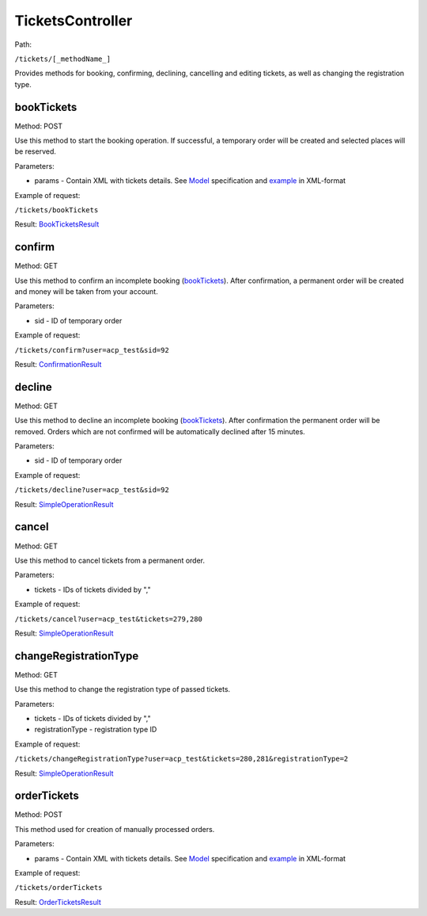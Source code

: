 ====
TicketsController
====

Path:

``/tickets/[_methodName_]``

Provides methods for booking, confirming, declining, cancelling and editing tickets, as well as changing the registration type.


.. _bookTickets:
bookTickets
----
Method: POST

Use this method to start the booking operation. If successful, a temporary order will be created and selected places will be reserved.

Parameters:

* params - Contain XML with tickets details. See `Model <../models/request/BookTickets.rst>`_ specification and `example <../examples/bookTickets.xml>`_ in XML-format

Example of request:

``/tickets/bookTickets``

Result: `BookTicketsResult <../models/response/BookTicketsResult.rst>`_


.. _confirm:
confirm
----
Method: GET

Use this method to confirm an incomplete booking (bookTickets_). After confirmation, a permanent order will be created and money will be taken from your account.

Parameters:

* sid - ID of temporary order

Example of request:

``/tickets/confirm?user=acp_test&sid=92``

Result: `ConfirmationResult <../models/response/ConfirmationResult.rst>`_


.. _decline:
decline
----
Method: GET

Use this method to decline an incomplete booking (bookTickets_). After confirmation the permanent order will be removed. Orders which are not confirmed will be automatically declined after 15 minutes.

Parameters:

* sid - ID of temporary order

Example of request:

``/tickets/decline?user=acp_test&sid=92``

Result: `SimpleOperationResult <../models/response/SimpleOperationResult.rst>`_


.. _cancel:
cancel
----
Method: GET

Use this method to cancel tickets from a permanent order.

Parameters:

* tickets - IDs of tickets divided by ","

Example of request:

``/tickets/cancel?user=acp_test&tickets=279,280``

Result: `SimpleOperationResult <../models/response/SimpleOperationResult.rst>`_


.. _changeRegistrationType:
changeRegistrationType
----
Method: GET

Use this method to change the registration type of passed tickets.

Parameters:

* tickets - IDs of tickets divided by ","
* registrationType - registration type ID

Example of request:

``/tickets/changeRegistrationType?user=acp_test&tickets=280,281&registrationType=2``

Result: `SimpleOperationResult <../models/response/SimpleOperationResult.rst>`_


.. _orderTickets:
orderTickets
----
Method: POST

This method used for creation of manually processed orders.

Parameters:

* params - Contain XML with tickets details. See `Model <../models/request/OrderTickets.rst>`_ specification and `example <../examples/orderTickets.xml>`_ in XML-format

Example of request:

``/tickets/orderTickets``

Result: `OrderTicketsResult <../models/response/OrderTicketsResult.rst>`_

